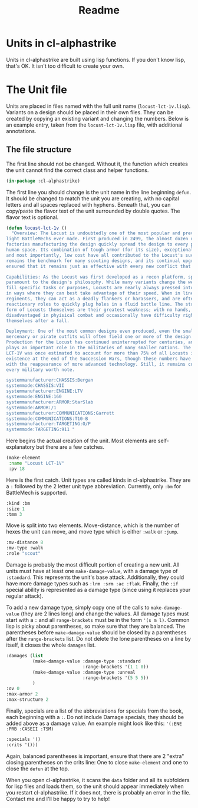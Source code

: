 #+TITLE: Readme

* Units in cl-alphastrike
Units in cl-alphastrike are built using lisp functions. If you don't know lisp,
that's OK. It isn't too difficult to create your own.
* The Unit file
Units are placed in files named with the full unit name (=locust-lct-1v.lisp=).
Variants on a design should be placed in their own files. They can be created by
copying an existing variant and changing the numbers. Below is an example entry,
taken from the =locust-lct-1v.lisp= file, with additional annotations.
** The file structure
The first line should not be changed. Without it, the function which creates
the unit cannot find the correct class and helper functions.
#+begin_src lisp
(in-package :cl-alphastrike)
#+end_src
The first line you should change is the unit name in the line beginning =defun=.
It should be changed to match the unit you are creating, with no capital letters
and all spaces replaced with hyphens. Beneath that, you can copy/paste the flavor
text of the unit surrounded by double quotes. The flavor text is optional.
#+begin_src lisp
(defun locust-lct-1v ()
  "Overview: The Locust is undoubtedly one of the most popular and prevalent
light BattleMechs ever made. First produced in 2499, the almost dozen distinct
factories manufacturing the design quickly spread the design to every power in
human space. Its combination of tough armor (for its size), exceptional speed,
and most importantly, low cost have all contributed to the Locust's success. It
remains the benchmark for many scouting designs, and its continual upgrades have
ensured that it remains just as effective with every new conflict that appears.

Capabilities: As the Locust was first developed as a recon platform, speed is
paramount to the design's philosophy. While many variants change the weaponry to
fill specific tasks or purposes, Locusts are nearly always pressed into service
in ways where they can best take advantage of their speed. When in line
regiments, they can act as a deadly flankers or harassers, and are often used in
reactionary roles to quickly plug holes in a fluid battle line. The structural
form of Locusts themselves are their greatest weakness; with no hands, they are
disadvantaged in phyisical combat and occasionally have difficulty righting
themselves after a fall.

Deployment: One of the most common designs even produced, even the smallest
mercenary or pirate outfits will often field one or more of the design.
Production for the Locust has continued uninterrupted for centuries, and it
plays an important role in the militaries of many smaller nations. The base
LCT-1V was once estimated to account for more than 75% of all Locusts in
existence at the end of the Succession Wars, though these numbers have dropped
with the reappearance of more advanced technology. Still, it remains common in
every military worth note.

systemmanufacturer:CHASSIS:Bergan
systemmode:CHASSIS:VII
systemmanufacturer:ENGINE:LTV
systemmode:ENGINE:160
systemmanufacturer:ARMOR:StarSlab
systemmode:ARMOR:/1
systemmanufacturer:COMMUNICATIONS:Garrett
systemmode:COMMUNICATIONS:T10-B
systemmanufacturer:TARGETING:O/P
systemmode:TARGETING:911 "
#+end_src

Here begins the actual creation of the unit. Most elements are self-explanatory
but there are a few catches.
#+begin_src lisp
  (make-element
   :name "Locust LCT-1V"
   :pv 18
   #+end_src
Here is the first catch. Unit types are called kinds in cl-alphastrike. They are
a =:= followed by the 2 letter unit type abbreviation. Currently, only =:bm= for
BattleMech is supported.
   #+begin_src lisp
   :kind :bm
   :size 1
   :tmm 3
#+end_src
Move is split into two elements. Move-distance, which is the number of hexes the
unit can move, and move type which is either =:walk= or =:jump=.
#+begin_src lisp
   :mv-distance 8
   :mv-type :walk
   :role "scout"
#+end_src
Damage is probably the most difficult portion of creating a new unit. All units
must have at least one =make-damage-value=, with a damage type of =:standard=.
This represents the unit's base attack. Additionally, they could have more
damage types such as =:lrm :srm :ac :flak=. Finally, the =:if= special ability
is represented as a damage type (since using it replaces your regular attack).

To add a new damage type, simply copy one of the calls to =make-damage-value=
(they are 2 lines long) and change the values. All damage types must start with
a =:= and all =range-brackets= must be in the form ='(s m l)=. Common lisp is
picky about parentheses, so make sure that they are balanced. The parentheses
before =make-damage-value= should be closed by a parentheses after the
=range-brackets= list. Do not delete the lone parentheses on a line by itself,
it closes the whole =damages= list.
#+begin_src lisp
   :damages (list
             (make-damage-value :damage-type :standard
                                :range-brackets '(1 1 0))
             (make-damage-value :damage-type :unreal
                                :range-brackets '(5 5 5))
             )
   :ov 0
   :max-armor 2
   :max-structure 2
#+end_src
Finally, specials are a list of the abbreviations for specials from the book,
each beginning with a =:=. Do not include Damage specials, they should be added
above as a damage value. An example might look like this:
='(:ENE :PRB :CASEII :TSM)=
#+begin_src lisp
   :specials '()
   :crits '()))
   #+end_src
Again, balanced parentheses is important, ensure that there are 2 "extra"
closing parentheses on the crits line: One to close =make-element= and one to
close the =defun= at the top.

When you open cl-alphastrike, it scans the =data= folder and all its subfolders
for lisp files and loads them, so the unit should appear immediately when you
restart cl-alphastrike. If it does not, there is probably an error in the file.
Contact me and I'll be happy to try to help!
